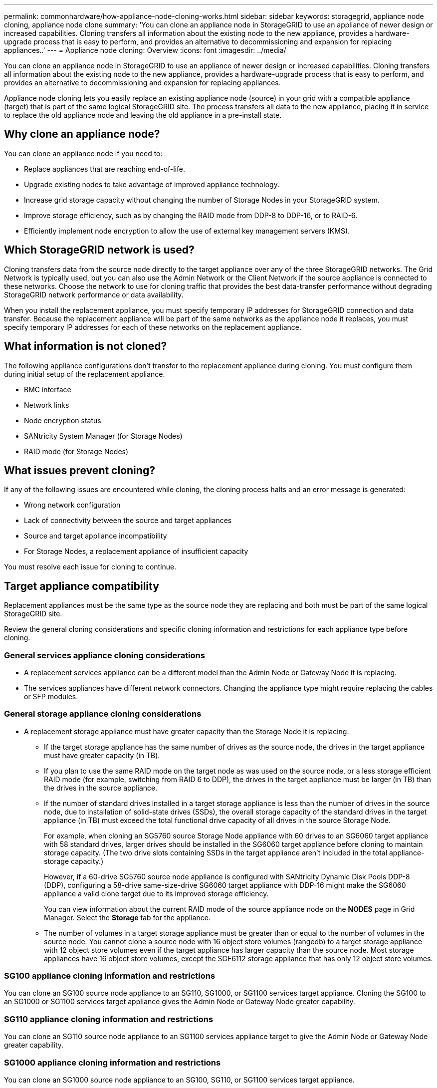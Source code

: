 ---
permalink: commonhardware/how-appliance-node-cloning-works.html
sidebar: sidebar
keywords: storagegrid, appliance node cloning, appliance node clone
summary: 'You can clone an appliance node in StorageGRID to use an appliance of newer design or increased capabilities. Cloning transfers all information about the existing node to the new appliance, provides a hardware-upgrade process that is easy to perform, and provides an alternative to decommissioning and expansion for replacing appliances..'
---
= Appliance node cloning: Overview
:icons: font
:imagesdir: ../media/

[.lead]
You can clone an appliance node in StorageGRID to use an appliance of newer design or increased capabilities. Cloning transfers all information about the existing node to the new appliance, provides a hardware-upgrade process that is easy to perform, and provides an alternative to decommissioning and expansion for replacing appliances.

Appliance node cloning lets you easily replace an existing appliance node (source) in your grid with a compatible appliance (target) that is part of the same logical StorageGRID site. The process transfers all data to the new appliance, placing it in service to replace the old appliance node and leaving the old appliance in a pre-install state.

== Why clone an appliance node?

You can clone an appliance node if you need to:

* Replace appliances that are reaching end-of-life.
* Upgrade existing nodes to take advantage of improved appliance technology.
* Increase grid storage capacity without changing the number of Storage Nodes in your StorageGRID system.
* Improve storage efficiency, such as by changing the RAID mode from DDP-8 to DDP-16, or to RAID-6.
* Efficiently implement node encryption to allow the use of external key management servers (KMS).

== Which StorageGRID network is used?

Cloning transfers data from the source node directly to the target appliance over any of the three StorageGRID networks. The Grid Network is typically used, but you can also use the Admin Network or the Client Network if the source appliance is connected to these networks. Choose the network to use for cloning traffic that provides the best data-transfer performance without degrading StorageGRID network performance or data availability.

When you install the replacement appliance, you must specify temporary IP addresses for StorageGRID connection and data transfer. Because the replacement appliance will be part of the same networks as the appliance node it replaces, you must specify temporary IP addresses for each of these networks on the replacement appliance.

== What information is not cloned?

The following appliance configurations don't transfer to the replacement appliance during cloning. You must configure them during initial setup of the replacement appliance.

* BMC interface
* Network links
* Node encryption status
* SANtricity System Manager (for Storage Nodes)
* RAID mode (for Storage Nodes)

== What issues prevent cloning?

If any of the following issues are encountered while cloning, the cloning process halts and an error message is generated:

* Wrong network configuration
* Lack of connectivity between the source and target appliances
* Source and target appliance incompatibility
* For Storage Nodes, a replacement appliance of insufficient capacity

You must resolve each issue for cloning to continue.

== Target appliance compatibility

Replacement appliances must be the same type as the source node they are replacing and both must be part of the same logical StorageGRID site.

Review the general cloning considerations and specific cloning information and restrictions for each appliance type before cloning.

=== General services appliance cloning considerations

 * A replacement services appliance can be a different model than the Admin Node or Gateway Node it is replacing.

 * The services appliances have different network connectors. Changing the appliance type might require replacing the cables or SFP modules.

=== General storage appliance cloning considerations

* A replacement storage appliance must have greater capacity than the Storage Node it is replacing.
 ** If the target storage appliance has the same number of drives as the source node, the drives in the target appliance must have greater capacity (in TB).

 **  If you plan to use the same RAID mode on the target node as was used on the source node, or a less storage efficient RAID mode (for example, switching from RAID 6 to DDP), the drives in the target appliance must be larger (in TB) than the drives in the source appliance.

 ** If the number of standard drives installed in a target storage appliance is less than the number of drives in the source node, due to installation of solid-state drives (SSDs), the overall storage capacity of the standard drives in the target appliance (in TB) must exceed the total functional drive capacity of all drives in the source Storage Node.
+
For example, when cloning an SG5760 source Storage Node appliance with 60 drives to an SG6060 target appliance with 58 standard drives, larger drives should be installed in the SG6060 target appliance before cloning to maintain storage capacity. (The two drive slots containing SSDs in the target appliance aren't included in the total appliance-storage capacity.)
+
However, if a 60-drive SG5760 source node appliance is configured with SANtricity Dynamic Disk Pools DDP-8 (DDP), configuring a 58-drive same-size-drive SG6060 target appliance with DDP-16 might make the SG6060 appliance a valid clone target due to its improved storage efficiency.
+
You can view information about the current RAID mode of the source appliance node on the *NODES* page in Grid Manager. Select the *Storage* tab for the appliance.

** The number of volumes in a target storage appliance must be greater than or equal to the number of volumes in the source node. You cannot clone a source node with 16 object store volumes (rangedb) to a target storage appliance with 12 object store volumes even if the target appliance has larger capacity than the source node. Most storage appliances have 16 object store volumes, except the SGF6112 storage appliance that has only 12 object store volumes. 

=== SG100 appliance cloning information and restrictions

You can clone an SG100 source node appliance to an SG110, SG1000, or SG1100 services target appliance. Cloning the SG100 to an SG1000 or SG1100 services target appliance gives the Admin Node or Gateway Node greater capability.

=== SG110 appliance cloning information and restrictions

You can clone an SG110 source node appliance to an SG1100 services appliance target to give the Admin Node or Gateway Node greater capability.

=== SG1000 appliance cloning information and restrictions

You can clone an SG1000 source node appliance to an SG100, SG110, or SG1100 services target appliance. 

* Cloning the SG1000 to an SG100 or SG110 services target appliance lets you redeploy the SG1000 for a more demanding application. 

* Replacing an SG1000 source node appliance with an SG100 services target appliance reduces the maximum speed of the network ports from 100-GbE to 25-GbE.

=== SG1100 appliance cloning information and restrictions

You can clone an SG1100 source node appliance to an SG110 services target appliance.

* Cloning the SG1100 to an SG110 services target appliance lets you redeploy the SG1100 for a more demanding application. For example, if an SG1100 source node appliance is being used as an Admin Node and you want to use it as a dedicated load-balancing node. 

* Replacing an SG1100 source node appliance with an SG110 services target appliance reduces the maximum speed of the network ports from 100-GbE to 25-GbE.

=== SG5712 appliance cloning information and restrictions

You can clone an SG5712 source node appliance configured with DDP to an SG5812 storage target appliance.

=== SG5760 appliance cloning information and restrictions

* You can clone an SG5760 source node appliance configured with DDP16 to an SG5860 storage target appliance configured with DDP16.

* An SG5760 source node appliance configured with DDP _cannot_ be cloned to an SG5860 storage target appliance configured with DDP.

* An SG5760 source node appliance configured with DDP or DDP-16 _cannot_ be cloned to an SG6160 storage target appliance with a matching RAID mode.

=== SG5812 appliance cloning information and restrictions

You can successfully clone an SG5812 appliance as the source or the target.

=== SG5860 appliance cloning information and restrictions

You can successfully clone an SG5860 appliance as the source or the target with some restrictions (listed in the appliance cloning information and restrictions for each source).

=== SG6060 appliance cloning information and restrictions

* You can clone an SG6060 source node appliance configured with DDP or DDP16 to an SG5860 storage target appliance.

* You can clone an SG6060 source node appliance without any expansion shelves to an SG6160 storage target appliance without any expansion shelves if the drive sizes and RAID modes are the same.

* An SG6060 source node appliance with any number of expansion shelves _cannot_ be cloned to an SG6160 storage target appliance even if the number of expansion shelves, drive sizes, and RAID modes are the same.

=== SG6160 appliance cloning information and restrictions

You can successfully clone an SG6160 appliance as the source or the target with some restrictions (listed in the appliance cloning information and restrictions for each source).





 
 
 
 






 
